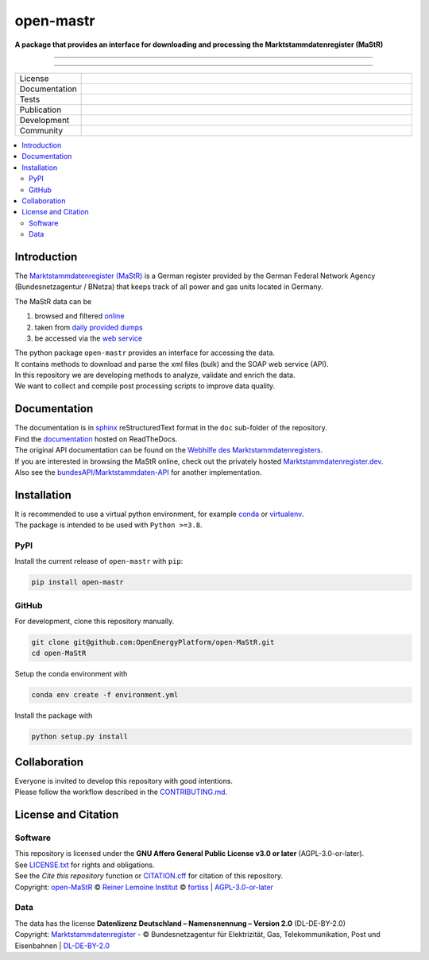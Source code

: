 ﻿==========
open-mastr
==========

**A package that provides an interface for downloading and processing the Marktstammdatenregister (MaStR)**

------------------------------

.. raw:: html

    <img src="https://www.marktstammdatenregister.de/MaStRHilfe/img/logo_MaStR.svg" align="left" height="100" alt="MaStR">

------------------------------




.. list-table::
   :widths: 10, 50

   * - License
     - |badge_license|
   * - Documentation
     - |badge_rtd|
   * - Tests
     - |badge_ci|
   * - Publication
     - |badge_pypi| |badge_zenodo|
   * - Development
     - |badge_issue_open| |badge_issue_closes| |badge_pr_open| |badge_pr_closes|
   * - Community
     - |badge_contributing| |badge_contributors| |badge_repo_counts|

.. contents::
    :depth: 2
    :local:
    :backlinks: top

Introduction
============

The `Marktstammdatenregister (MaStR) <https://www.marktstammdatenregister.de/MaStR>`_ is a German register 
provided by the German Federal Network Agency (Bundesnetzagentur / BNetza) that keeps track of all power and gas units located in Germany.

The MaStR data can be
 
#. browsed and filtered `online <https://www.marktstammdatenregister.de/MaStR>`_
#. taken from `daily provided dumps <https://www.marktstammdatenregister.de/MaStR/Datendownload>`_
#. be accessed via the `web service <https://www.marktstammdatenregister.de/MaStRHilfe/subpages/webdienst.html>`_

| The python package ``open-mastr`` provides an interface for accessing the data. 
| It contains methods to download and parse the xml files (bulk) and the SOAP web service (API).
| In this repository we are developing methods to analyze, validate and enrich the data.
| We want to collect and compile post processing scripts to improve data quality.


Documentation
=============

| The documentation is in `sphinx <http://www.sphinx-doc.org/en/stable/>`_ reStructuredText format in the ``doc`` sub-folder of the repository.
| Find the `documentation <https://open-mastr.readthedocs.io/en/dev>`_ hosted on ReadTheDocs.

| The original API documentation can be found on the `Webhilfe des Marktstammdatenregisters <https://www.marktstammdatenregister.de/MaStRHilfe/subpages/webdienst.html>`_.
| If you are interested in browsing the MaStR online, check out the privately hosted `Marktstammdatenregister.dev <https://marktstammdatenregister.dev/>`_.
| Also see the `bundesAPI/Marktstammdaten-API <https://github.com/bundesAPI/marktstammdaten-api>`_ for another implementation.


Installation
============

| It is recommended to use a virtual python environment, for example `conda <https://docs.conda.io/en/latest/miniconda.html>`_ or `virtualenv <https://virtualenv.pypa.io/en/latest/installation.html>`_.
| The package is intended to be used with ``Python >=3.8``.


PyPI
----

Install the current release of ``open-mastr`` with ``pip``:

.. code-block:: python

    pip install open-mastr

GitHub
------

For development, clone this repository manually.

.. code-block:: python

    git clone git@github.com:OpenEnergyPlatform/open-MaStR.git
    cd open-MaStR

Setup the conda environment with

.. code-block:: python

    conda env create -f environment.yml

Install the package with

.. code-block:: python

    python setup.py install


Collaboration
=============
| Everyone is invited to develop this repository with good intentions.
| Please follow the workflow described in the `CONTRIBUTING.md <CONTRIBUTING.md>`_.


License and Citation
====================

Software
--------

| This repository is licensed under the **GNU Affero General Public License v3.0 or later** (AGPL-3.0-or-later).
| See `LICENSE.txt <LICENSE.txt>`_ for rights and obligations.
| See the *Cite this repository* function or `CITATION.cff <CITATION.cff>`_ for citation of this repository.
| Copyright: `open-MaStR <https://github.com/OpenEnergyPlatform/open-MaStR/>`_ © `Reiner Lemoine Institut <https://reiner-lemoine-institut.de/>`_ © `fortiss <https://www.fortiss.org/>`_  | `AGPL-3.0-or-later <https://www.gnu.org/licenses/agpl-3.0.txt>`_

Data
----
| The data has the license **Datenlizenz Deutschland – Namensnennung – Version 2.0** (DL-DE-BY-2.0)
| Copyright: `Marktstammdatenregister <https://www.marktstammdatenregister.de/MaStR>`_ - © Bundesnetzagentur für Elektrizität, Gas, Telekommunikation, Post und Eisenbahnen | `DL-DE-BY-2.0 <https://www.govdata.de/dl-de/by-2-0>`_

.. |fig_mastr| image:: https://www.marktstammdatenregister.de/MaStRHilfe/img/logo_MaStR.svg
    :width: 200px
    :target: https://github.com/OpenEnergyPlatform/open-MaStR/
    :alt: MaStR logo

.. |badge_license| image:: https://img.shields.io/github/license/OpenEnergyPlatform/open-MaStR
    :target: LICENSE.txt
    :alt: License

.. |badge_rtd| image:: https://readthedocs.org/projects/open-mastr/badge/?style=flat
    :target: https://open-mastr.readthedocs.io/en/latest/
    :alt: Read the Docs

.. |badge_ci| image:: https://github.com/OpenEnergyPlatform/open-MaStR/workflows/CI/badge.svg
    :target: https://github.com/OpenEnergyPlatform/open-MaStR/actions?query=workflow%3ACI
    :alt: GitHub Actions

.. |badge_pypi| image:: https://img.shields.io/pypi/v/open-mastr.svg
    :target: https://pypi.org/project/open-mastr/
    :alt: PyPI

.. |badge_zenodo| image:: https://zenodo.org/badge/DOI/10.5281/zenodo.6807426.svg
    :target: https://doi.org/10.5281/zenodo.6807426
    :alt: zenodo

.. |badge_issue_open| image:: https://img.shields.io/github/issues-raw/OpenEnergyPlatform/open-MaStR
    :alt: open issues

.. |badge_issue_closes| image:: https://img.shields.io/github/issues-closed-raw/OpenEnergyPlatform/open-MaStR
    :alt: closes issues

.. |badge_pr_open| image:: https://img.shields.io/github/issues-pr-raw/OpenEnergyPlatform/open-MaStR
    :alt: closes issues

.. |badge_pr_closes| image:: https://img.shields.io/github/issues-pr-closed-raw/OpenEnergyPlatform/open-MaStR
    :alt: closes issues

.. |badge_contributing| image:: https://img.shields.io/badge/contributions-welcome-brightgreen.svg?style=flat
    :alt: contributions

.. |badge_contributors| image:: https://img.shields.io/badge/all_contributors-1-orange.svg?style=flat-square
    :alt: contributors

.. |badge_repo_counts| image:: http://hits.dwyl.com/OpenEnergyPlatform/open-MaStR.svg
    :alt: counter
